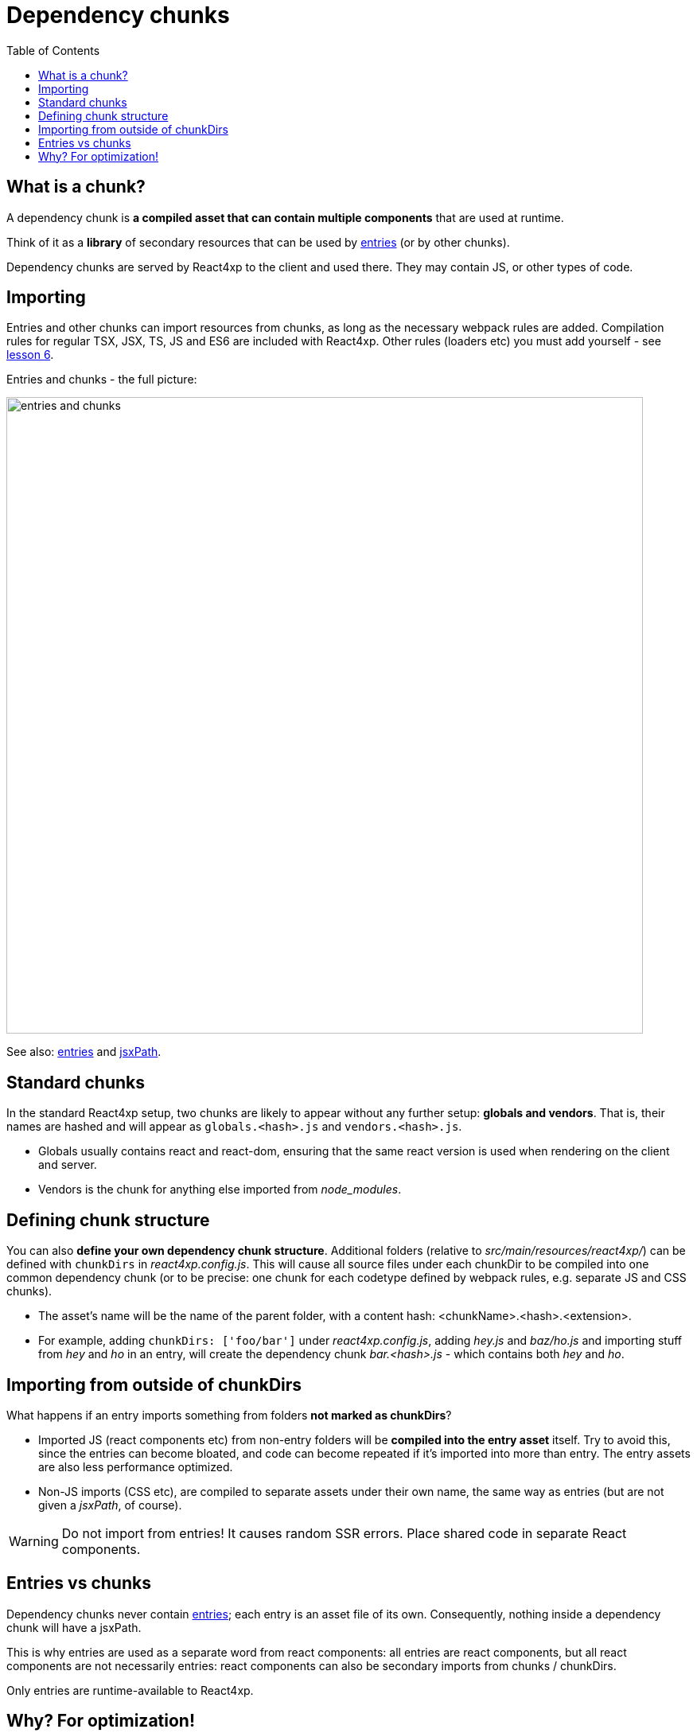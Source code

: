 = Dependency chunks
:toc: right
:imagesdir: media/


== What is a chunk?
A dependency chunk is *a compiled asset that can contain multiple components* that are used at runtime.

Think of it as a *library* of secondary resources that can be used by <<entries#, entries>> (or by other chunks).

Dependency chunks are served by React4xp to the client and used there. They may contain JS, or other types of code.



== Importing

Entries and other chunks can import resources from chunks, as long as the necessary webpack rules are added. Compilation rules for regular TSX, JSX, TS, JS and ES6 are included with React4xp. Other rules (loaders etc) you must add yourself - see <<../imports-and-dependency-chunks#_adding_webpack_rules, lesson 6>>.

[[entries_and_chunks]]
.Entries and chunks - the full picture:
image:entries_and_chunks.png[title="Controllers, entries and chunks visualized together.", width=800px]



See also: <<entries#, entries>> and <<jsxpath#, jsxPath>>.



== Standard chunks

In the standard React4xp setup, two chunks are likely to appear without any further setup: *globals and vendors*. That is, their names are hashed and will appear as `globals.<hash>.js` and `vendors.<hash>.js`.

- Globals usually contains react and react-dom, ensuring that the same react version is used when rendering on the client and server.
- Vendors is the chunk for anything else imported from _node_modules_.



== Defining chunk structure

You can also *define your own dependency chunk structure*. Additional folders (relative to _src/main/resources/react4xp/_) can be defined with `chunkDirs` in _react4xp.config.js_. This will cause all source files under each chunkDir to be compiled into one common dependency chunk (or to be precise: one chunk for each codetype defined by webpack rules, e.g. separate JS and CSS chunks).

- The asset's name will be the name of the parent folder, with a content hash: <chunkName>.<hash>.<extension>.
- For example, adding `chunkDirs: ['foo/bar']` under _react4xp.config.js_, adding _hey.js_ and _baz/ho.js_ and importing stuff from _hey_ and _ho_ in an entry, will create the dependency chunk _bar.<hash>.js_ - which contains both _hey_ and _ho_.



== Importing from outside of chunkDirs

What happens if an entry imports something from folders *not marked as chunkDirs*?

- Imported JS (react components etc) from non-entry folders will be *compiled into the entry asset* itself. Try to avoid this, since the entries can become bloated, and code can become repeated if it's imported into more than entry. The entry assets are also less performance optimized.
- Non-JS imports (CSS etc), are compiled to separate assets under their own name, the same way as entries (but are not given a _jsxPath_, of course).

WARNING: Do not import from entries! It causes random SSR errors. Place shared code in separate React components.



== Entries vs chunks

Dependency chunks never contain <<entries#, entries>>; each entry is an asset file of its own. Consequently, nothing inside a dependency chunk will have a jsxPath.

This is why entries are used as a separate word from react components: all entries are react components, but all react components are not necessarily entries: react components can also be secondary imports from chunks / chunkDirs.

Only entries are runtime-available to React4xp.



== Why? For optimization!

Why use chunks?

They are handy for collecting related secondary resources (that may be frequently used together in one part of a site but not others, for instance - making it possible to minimize the necessary client downloads).

But most importantly, they are *automatically optimized for performance*:

- They are both cached on the server side as well as in the client - preventing repeated generation and minimizing downloads, speeding up the site.
- The hash is updated by content, for effective cache busting.
- Even if the resources in a chunk are used more than once on a page, the chunk is only downloaded once.



*Recommended usage:* chunks are made to be *fire-and-forget*. Define the chunkDir, some webpack rules if necessary, and import it from your entry (or your secondary components inside chunks) - the React4xp build setup and runtime will handle the rest. Dependencies are tracked, so `React4xp.render` (and `.renderPageContributions`) automatically adds extra client-side links to necessary chunks.

Since chunks are most optimized for repeated usage, it's best to put your heavy components and resources in chunks, and *let the entries stay slim and lightweight*.



